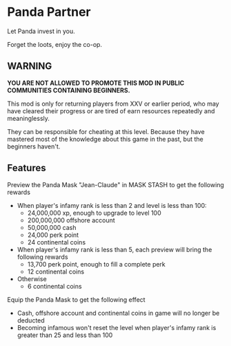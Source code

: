 * Panda Partner
Let Panda invest in you.

[[/panda.png]]

Forget the loots, enjoy the co-op.

** WARNING
*YOU ARE NOT ALLOWED TO PROMOTE THIS MOD IN PUBLIC COMMUNITIES CONTAINING BEGINNERS.*

This mod is only for returning players from XXV or earlier period, who may have cleared their progress or are tired of earn resources repeatedly and meaninglessly.

They can be responsible for cheating at this level. Because they have mastered most of the knowledge about this game in the past, but the beginners haven't.

** Features
Preview the Panda Mask "Jean-Claude" in MASK STASH to get the following rewards
- When player's infamy rank is less than 2 and level is less than 100:
  - 24,000,000 xp, enough to upgrade to level 100
  - 200,000,000 offshore account
  - 50,000,000 cash
  - 24,000 perk point
  - 24 continental coins
- When player's infamy rank is less than 5, each preview will bring the following rewards
  - 13,700 perk point, enough to fill a complete perk
  - 12 continental coins
- Otherwise
  - 6 continental coins

Equip the Panda Mask to get the following effect
  - Cash, offshore account and continental coins in game will no longer be deducted
  - Becoming infamous won't reset the level when player's infamy rank is greater than 25 and less than 100

